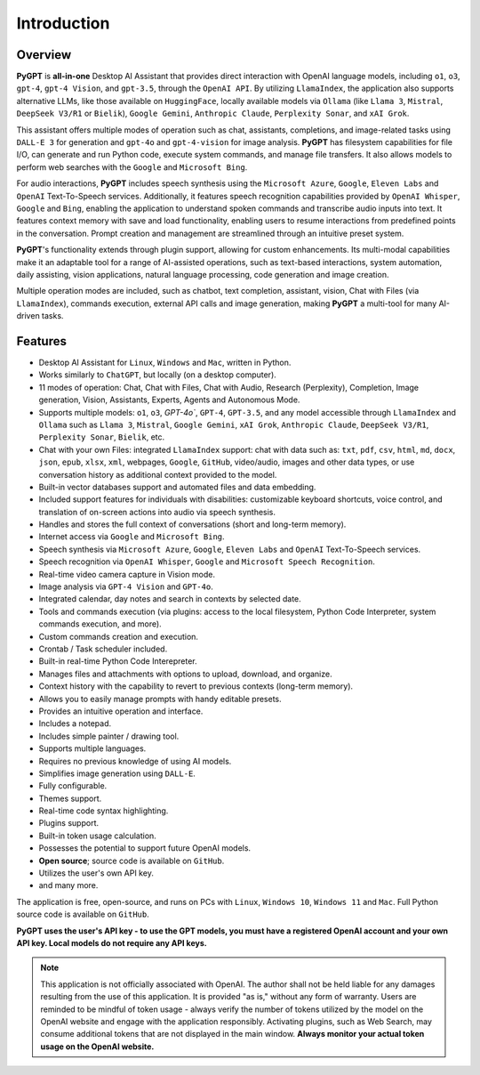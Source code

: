 Introduction
=============

Overview
----------------

**PyGPT** is **all-in-one** Desktop AI Assistant that provides direct interaction with OpenAI language models, including ``o1``, ``o3``, ``gpt-4``, ``gpt-4 Vision``, and ``gpt-3.5``, through the ``OpenAI API``. By utilizing ``LlamaIndex``, the application also supports alternative LLMs, like those available on ``HuggingFace``, locally available models via ``Ollama`` (like ``Llama 3``, ``Mistral``, ``DeepSeek V3/R1`` or ``Bielik``), ``Google Gemini``, ``Anthropic Claude``, ``Perplexity Sonar``, and ``xAI Grok``.

This assistant offers multiple modes of operation such as chat, assistants, completions, and image-related tasks using ``DALL-E 3`` for generation and ``gpt-4o`` and ``gpt-4-vision`` for image analysis. **PyGPT** has filesystem capabilities for file I/O, can generate and run Python code, execute system commands, and manage file transfers. It also allows models to perform web searches with the ``Google`` and ``Microsoft Bing``.

For audio interactions, **PyGPT** includes speech synthesis using the ``Microsoft Azure``, ``Google``, ``Eleven Labs`` and ``OpenAI`` Text-To-Speech services. Additionally, it features speech recognition capabilities provided by ``OpenAI Whisper``, ``Google`` and ``Bing``, enabling the application to understand spoken commands and transcribe audio inputs into text. It features context memory with save and load functionality, enabling users to resume interactions from predefined points in the conversation. Prompt creation and management are streamlined through an intuitive preset system.

**PyGPT**'s functionality extends through plugin support, allowing for custom enhancements. Its multi-modal capabilities make it an adaptable tool for a range of AI-assisted operations, such as text-based interactions, system automation, daily assisting, vision applications, natural language processing, code generation and image creation.

Multiple operation modes are included, such as chatbot, text completion, assistant, vision, Chat with Files (via ``LlamaIndex``), commands execution, external API calls and image generation, making **PyGPT** a multi-tool for many AI-driven tasks.

.. image:: images/v2_main.png
   :width: 800

.. image:: images/v2_main_light.png
   :width: 800

Features
---------
* Desktop AI Assistant for ``Linux``, ``Windows`` and ``Mac``, written in Python.
* Works similarly to ``ChatGPT``, but locally (on a desktop computer).
* 11 modes of operation: Chat, Chat with Files, Chat with Audio, Research (Perplexity), Completion, Image generation, Vision, Assistants, Experts, Agents and Autonomous Mode.
* Supports multiple models: ``o1``, ``o3``, `GPT-4o``, ``GPT-4``, ``GPT-3.5``, and any model accessible through ``LlamaIndex`` and ``Ollama`` such as ``Llama 3``, ``Mistral``, ``Google Gemini``, ``xAI Grok``, ``Anthropic Claude``, ``DeepSeek V3/R1``, ``Perplexity Sonar``, ``Bielik``, etc.
* Chat with your own Files: integrated ``LlamaIndex`` support: chat with data such as: ``txt``, ``pdf``, ``csv``, ``html``, ``md``, ``docx``, ``json``, ``epub``, ``xlsx``, ``xml``, webpages, ``Google``, ``GitHub``, video/audio, images and other data types, or use conversation history as additional context provided to the model.
* Built-in vector databases support and automated files and data embedding.
* Included support features for individuals with disabilities: customizable keyboard shortcuts, voice control, and translation of on-screen actions into audio via speech synthesis.
* Handles and stores the full context of conversations (short and long-term memory).
* Internet access via ``Google`` and ``Microsoft Bing``.
* Speech synthesis via ``Microsoft Azure``, ``Google``, ``Eleven Labs`` and ``OpenAI`` Text-To-Speech services.
* Speech recognition via ``OpenAI Whisper``, ``Google`` and ``Microsoft Speech Recognition``.
* Real-time video camera capture in Vision mode.
* Image analysis via ``GPT-4 Vision`` and ``GPT-4o``.
* Integrated calendar, day notes and search in contexts by selected date.
* Tools and commands execution (via plugins: access to the local filesystem, Python Code Interpreter, system commands execution, and more).
* Custom commands creation and execution.
* Crontab / Task scheduler included.
* Built-in real-time Python Code Interepreter.
* Manages files and attachments with options to upload, download, and organize.
* Context history with the capability to revert to previous contexts (long-term memory).
* Allows you to easily manage prompts with handy editable presets.
* Provides an intuitive operation and interface.
* Includes a notepad.
* Includes simple painter / drawing tool.
* Supports multiple languages.
* Requires no previous knowledge of using AI models.
* Simplifies image generation using ``DALL-E``.
* Fully configurable.
* Themes support.
* Real-time code syntax highlighting.
* Plugins support.
* Built-in token usage calculation.
* Possesses the potential to support future OpenAI models.
* **Open source**; source code is available on ``GitHub``.
* Utilizes the user's own API key.
* and many more.


The application is free, open-source, and runs on PCs with ``Linux``, ``Windows 10``, ``Windows 11`` and ``Mac``. 
Full Python source code is available on ``GitHub``.


**PyGPT uses the user's API key  -  to use the GPT models, 
you must have a registered OpenAI account and your own API key. Local models do not require any API keys.**

.. note::
   This application is not officially associated with OpenAI. The author shall not be held liable for any damages 
   resulting from the use of this application. It is provided "as is," without any form of warranty. 
   Users are reminded to be mindful of token usage - always verify the number of tokens utilized by the model on 
   the OpenAI website and engage with the application responsibly. Activating plugins, such as Web Search, 
   may consume additional tokens that are not displayed in the main window. 
   **Always monitor your actual token usage on the OpenAI website.**
